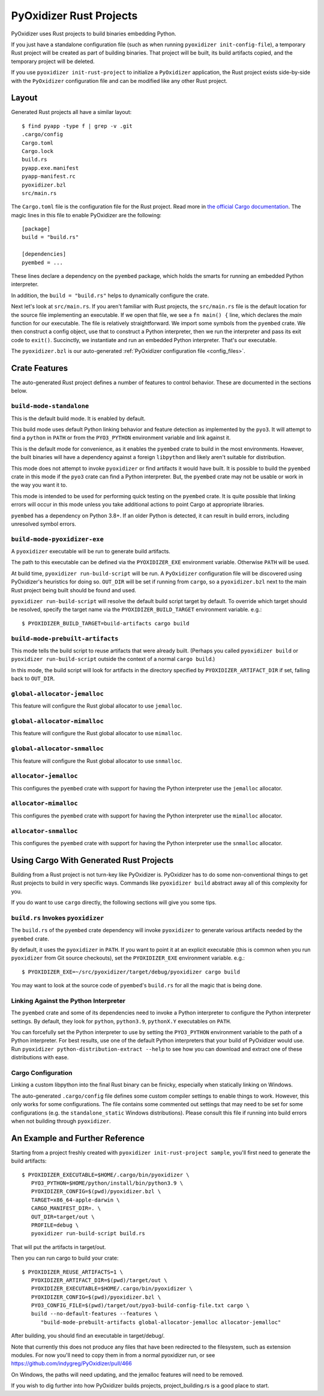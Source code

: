 .. py:currentmodule:: starlark_pyoxidizer

.. _rust_projects:

========================
PyOxidizer Rust Projects
========================

PyOxidizer uses Rust projects to build binaries embedding Python.

If you just have a standalone configuration file (such as when running
``pyoxidizer init-config-file``), a temporary Rust project will be
created as part of building binaries. That project will be built, its
build artifacts copied, and the temporary project will be deleted.

If you use ``pyoxidizer init-rust-project`` to initialize a
``PyOxidizer`` application, the Rust project exists side-by-side with
the ``PyOxidizer`` configuration file and can be modified like
any other Rust project.

.. _rust_project_layout:

Layout
======

Generated Rust projects all have a similar layout::

   $ find pyapp -type f | grep -v .git
   .cargo/config
   Cargo.toml
   Cargo.lock
   build.rs
   pyapp.exe.manifest
   pyapp-manifest.rc
   pyoxidizer.bzl
   src/main.rs

The ``Cargo.toml`` file is the configuration file for the Rust project.
Read more in
`the official Cargo documentation <https://doc.rust-lang.org/cargo/reference/manifest.html>`_.
The magic lines in this file to enable PyOxidizer are the following::

   [package]
   build = "build.rs"

   [dependencies]
   pyembed = ...

These lines declare a dependency on the ``pyembed`` package, which holds
the smarts for running an embedded Python interpreter.

In addition, the ``build = "build.rs"`` helps to dynamically configure the
crate.

Next let's look at ``src/main.rs``. If you aren't familiar with Rust
projects, the ``src/main.rs`` file is the default location for the source
file implementing an executable. If we open that file, we see a
``fn main() {`` line, which declares the *main* function for our executable.
The file is relatively straightforward. We import some symbols from the
``pyembed`` crate. We then construct a config object, use that to construct
a Python interpreter, then we run the interpreter and pass its exit code
to ``exit()``. Succinctly, we instantiate and run an embedded Python
interpreter. That's our executable.

The ``pyoxidizer.bzl`` is our auto-generated
:ref:`PyOxidizer configuration file <config_files>`.

Crate Features
==============

The auto-generated Rust project defines a number of features to control
behavior. These are documented in the sections below.

``build-mode-standalone``
-------------------------

This is the default build mode. It is enabled by default.

This build mode uses default Python linking behavior and feature detection
as implemented by the ``pyo3``. It will attempt to find a ``python`` in
``PATH`` or from the ``PYO3_PYTHON`` environment variable and link against it.

This is the default mode for convenience, as it enables the ``pyembed`` crate
to build in the most environments. However, the built binaries will have a
dependency against a foreign ``libpython`` and likely aren't suitable for
distribution.

This mode does not attempt to invoke ``pyoxidizer`` or find artifacts it would
have built. It is possible to build the ``pyembed`` crate in this mode if
the ``pyo3`` crate can find a Python interpreter. But, the ``pyembed``
crate may not be usable or work in the way you want it to.

This mode is intended to be used for performing quick testing on the
``pyembed`` crate. It is quite possible that linking errors will occur
in this mode unless you take additional actions to point Cargo at
appropriate libraries.

``pyembed`` has a dependency on Python 3.8+. If an older Python is detected,
it can result in build errors, including unresolved symbol errors.

``build-mode-pyoxidizer-exe``
-----------------------------

A ``pyoxidizer`` executable will be run to generate build artifacts.

The path to this executable can be defined via the ``PYOXIDIZER_EXE``
environment variable. Otherwise ``PATH`` will be used.

At build time, ``pyoxidizer run-build-script`` will be run. A
``PyOxidizer`` configuration file will be discovered using PyOxidizer's
heuristics for doing so. ``OUT_DIR`` will be set if running from ``cargo``,
so a ``pyoxidizer.bzl`` next to the main Rust project being built should
be found and used.

``pyoxidizer run-build-script`` will resolve the default build script target
by default. To override which target should be resolved, specify the target
name via the ``PYOXIDIZER_BUILD_TARGET`` environment variable. e.g.::

   $ PYOXIDIZER_BUILD_TARGET=build-artifacts cargo build

``build-mode-prebuilt-artifacts``
---------------------------------

This mode tells the build script to reuse artifacts that were already built.
(Perhaps you called ``pyoxidizer build`` or ``pyoxidizer run-build-script``
outside the context of a normal ``cargo build``.)

In this mode, the build script will look for artifacts in the directory
specified by ``PYOXIDIZER_ARTIFACT_DIR`` if set, falling back to ``OUT_DIR``.

``global-allocator-jemalloc``
-----------------------------

This feature will configure the Rust global allocator to use ``jemalloc``.

``global-allocator-mimalloc``
-----------------------------

This feature will configure the Rust global allocator to use ``mimalloc``.

``global-allocator-snmalloc``
-----------------------------

This feature will configure the Rust global allocator to use ``snmalloc``.

``allocator-jemalloc``
----------------------

This configures the ``pyembed`` crate with support for having the Python
interpreter use the ``jemalloc`` allocator.

``allocator-mimalloc``
----------------------

This configures the ``pyembed`` crate with support for having the Python
interpreter use the ``mimalloc`` allocator.

``allocator-snmalloc``
----------------------

This configures the ``pyembed`` crate with support for having the Python
interpreter use the ``snmalloc`` allocator.

Using Cargo With Generated Rust Projects
========================================

Building from a Rust project is not turn-key like PyOxidizer is.
PyOxidizer has to do some non-conventional things to get Rust projects to
build in very specific ways. Commands like ``pyoxidizer build`` abstract
away all of this complexity for you.

If you do want to use ``cargo`` directly, the following sections will give you
some tips.

``build.rs`` Invokes ``pyoxidizer``
-----------------------------------

The ``build.rs`` of the ``pyembed`` crate dependency will invoke ``pyoxidizer``
to generate various artifacts needed by the ``pyembed`` crate.

By default, it uses the ``pyoxidizer`` in ``PATH``. If you want to point it
at an explicit executable (this is common when you run ``pyoxidizer`` from
Git source checkouts), set the ``PYOXIDIZER_EXE`` environment variable. e.g.::

    $ PYOXIDIZER_EXE=~/src/pyoxidizer/target/debug/pyoxidizer cargo build

You may want to look at the source code of ``pyembed``'s ``build.rs`` for
all the magic that is being done.

Linking Against the Python Interpreter
--------------------------------------

The ``pyembed`` crate and some of its dependencies need to invoke a Python
interpreter to configure the Python interpreter settings. By default, they
look for ``python``, ``python3.9``, ``pythonX.Y`` executables on ``PATH``.

You can forcefully set the Python interpreter to use by setting the
``PYO3_PYTHON`` environment variable to the path of a Python interpreter.
For best results, use one of the default Python interpreters that your build
of PyOxidizer would use. Run
``pyoxidizer python-distribution-extract --help`` to see how you can
download and extract one of these distributions with ease.

Cargo Configuration
-------------------

Linking a custom libpython into the final Rust binary can be finicky, especially
when statically linking on Windows.

The auto-generated ``.cargo/config`` file defines some custom compiler settings
to enable things to work. However, this only works for some configurations. The
file contains some commented out settings that may need to be set for some
configurations (e.g. the ``standalone_static`` Windows distributions). Please
consult this file if running into build errors when not building through
``pyoxidizer``.

An Example and Further Reference
==================================

Starting from a project freshly created with ``pyoxidizer init-rust-project sample``,
you'll first need to generate the build artifacts::

   $ PYOXIDIZER_EXECUTABLE=$HOME/.cargo/bin/pyoxidizer \
      PYO3_PYTHON=$HOME/python/install/bin/python3.9 \
      PYOXIDIZER_CONFIG=$(pwd)/pyoxidizer.bzl \
      TARGET=x86_64-apple-darwin \
      CARGO_MANIFEST_DIR=. \
      OUT_DIR=target/out \
      PROFILE=debug \
      pyoxidizer run-build-script build.rs

That will put the artifacts in target/out.

Then you can run cargo to build your crate::

   $ PYOXIDIZER_REUSE_ARTIFACTS=1 \
      PYOXIDIZER_ARTIFACT_DIR=$(pwd)/target/out \
      PYOXIDIZER_EXECUTABLE=$HOME/.cargo/bin/pyoxidizer \
      PYOXIDIZER_CONFIG=$(pwd)/pyoxidizer.bzl \
      PYO3_CONFIG_FILE=$(pwd)/target/out/pyo3-build-config-file.txt cargo \
      build --no-default-features --features \
         "build-mode-prebuilt-artifacts global-allocator-jemalloc allocator-jemalloc"

After building, you should find an executable in target/debug/.

Note that currently this does not produce any files that have been redirected to the filesystem,
such as extension modules. For now you'll need to copy them in from a normal pyoxidizer run, or
see https://github.com/indygreg/PyOxidizer/pull/466

On Windows, the paths will need updating, and the jemalloc features will need to be removed.

If you wish to dig further into how PyOxidizer builds projects, project_building.rs
is a good place to start.
